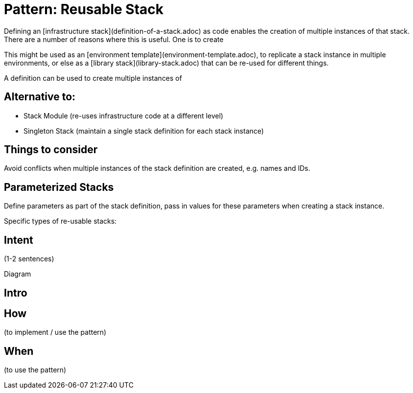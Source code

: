 :source-highlighter: pygments

= Pattern: Reusable Stack

Defining an [infrastructure stack](definition-of-a-stack.adoc) as code enables the creation of multiple instances of that stack. There are a number of reasons where this is useful. One is to create


This might be used as an [environment template](environment-template.adoc), to replicate a stack instance in multiple environments, or else as a [library stack](library-stack.adoc) that can be re-used for different things.


A  definition can be used to create multiple instances of 


== Alternative to:

- Stack Module (re-uses infrastructure code at a different level)
- Singleton Stack (maintain a single stack definition for each stack instance)


== Things to consider

Avoid conflicts when multiple instances of the stack definition are created, e.g. names and IDs.


== Parameterized Stacks

Define parameters as part of the stack definition, pass in values for these parameters when creating a stack instance.

Specific types of re-usable stacks:


== Intent

(1-2 sentences)

Diagram

== Intro

== How

(to implement / use the pattern)

== When

(to use the pattern)
